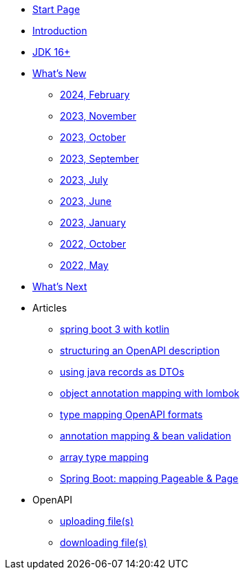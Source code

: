 * xref:home.adoc[Start Page]
* xref:index.adoc[Introduction]
* xref:jdk.adoc[JDK 16+]
* xref:new:index.adoc[What's New]
** xref:new:2024-02.adoc[2024, February]
** xref:new:2023-11.adoc[2023, November]
** xref:new:2023-10.adoc[2023, October]
** xref:new:2023-09.adoc[2023, September]
** xref:new:2023-07.adoc[2023, July]
** xref:new:2023-06.adoc[2023, June]
** xref:new:2023-01.adoc[2023, January]
** xref:new:2022-10.adoc[2022, October]
** xref:new:2022-05.adoc[2022, May]
* xref:new:next.adoc[What's Next]
* Articles
** xref:articles:kotlin/kotlin-with-processor.adoc[spring boot 3 with kotlin]
** xref:articles:openapi/layout-1.adoc[structuring an OpenAPI description]
** xref:articles:mapping/record-mapping.adoc[using java records as DTOs]
** xref:articles:mapping/object-lombok.adoc[object annotation mapping with lombok]
** xref:articles:mapping/mapping-year.adoc[type mapping OpenAPI formats]
** xref:articles:mapping/annotation-mapping-1.adoc[annotation mapping & bean validation]
** xref:articles:mapping/array-mapping.adoc[array type mapping]
** xref:articles:mapping/pageable-page-mapping.adoc[Spring Boot: mapping Pageable & Page]
* OpenAPI
** xref:openapi:file_upload.adoc[uploading file(s)]
** xref:openapi:file_download.adoc[downloading file(s)]
